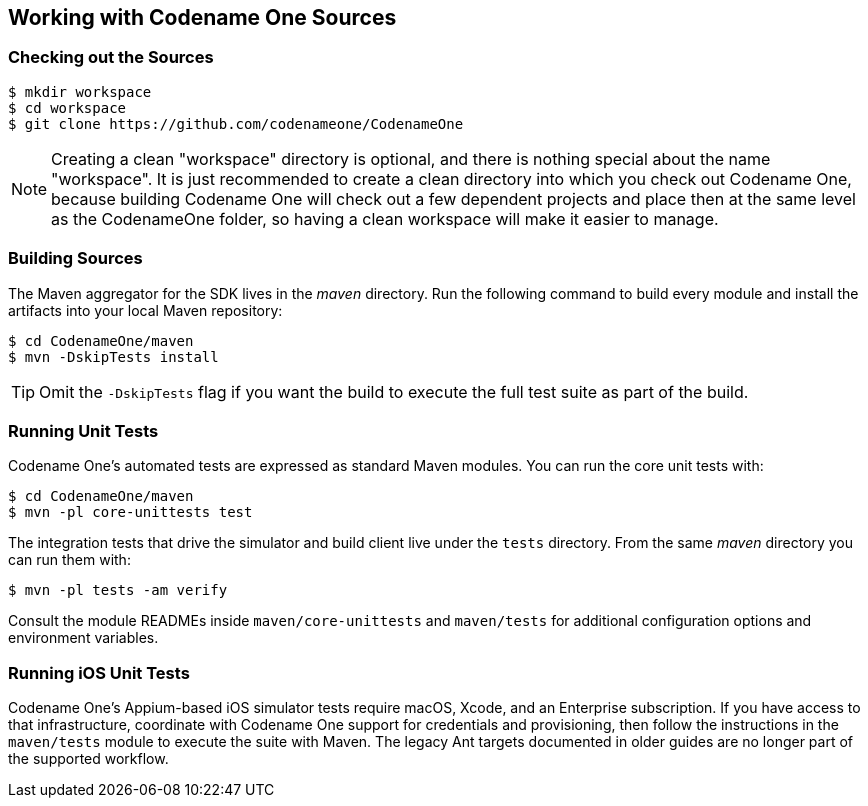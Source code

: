 == Working with Codename One Sources

=== Checking out the Sources

[source,bash]
----
$ mkdir workspace
$ cd workspace
$ git clone https://github.com/codenameone/CodenameOne
----

NOTE: Creating a clean "workspace" directory is optional, and there is nothing special about the name "workspace".  It is just recommended to create a clean directory into which you check out Codename One, because building Codename One will check out a few dependent projects and place then at the same level as the CodenameOne folder, so having a clean workspace will make it easier to manage.

=== Building Sources

The Maven aggregator for the SDK lives in the _maven_ directory. Run the following command to build every module and install the artifacts into your local Maven repository:

[source,bash]
----
$ cd CodenameOne/maven
$ mvn -DskipTests install
----

TIP: Omit the `-DskipTests` flag if you want the build to execute the full test suite as part of the build.

=== Running Unit Tests

Codename One's automated tests are expressed as standard Maven modules. You can run the core unit tests with:

[source,bash]
----
$ cd CodenameOne/maven
$ mvn -pl core-unittests test
----

The integration tests that drive the simulator and build client live under the `tests` directory. From the same _maven_ directory you can run them with:

[source,bash]
----
$ mvn -pl tests -am verify
----

Consult the module READMEs inside `maven/core-unittests` and `maven/tests` for additional configuration options and environment variables.

=== Running iOS Unit Tests

Codename One's Appium-based iOS simulator tests require macOS, Xcode, and an Enterprise subscription. If you have access to that infrastructure, coordinate with Codename One support for credentials and provisioning, then follow the instructions in the `maven/tests` module to execute the suite with Maven. The legacy Ant targets documented in older guides are no longer part of the supported workflow.
